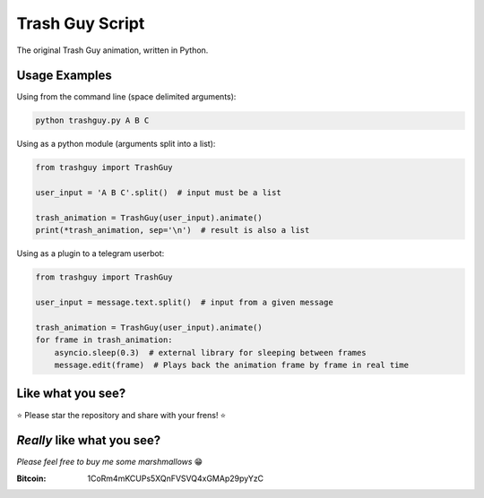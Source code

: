 Trash Guy Script
===============
The original Trash Guy animation, written in Python.

Usage Examples
-----------------
Using from the command line (space delimited arguments):

.. code-block:: bash

    python trashguy.py A B C

Using as a python module (arguments split into a list):

.. code-block:: python

    from trashguy import TrashGuy
    
    user_input = 'A B C'.split()  # input must be a list
    
    trash_animation = TrashGuy(user_input).animate()
    print(*trash_animation, sep='\n')  # result is also a list
    
Using as a plugin to a telegram userbot:

.. code-block:: python

    from trashguy import TrashGuy
    
    user_input = message.text.split()  # input from a given message
    
    trash_animation = TrashGuy(user_input).animate()
    for frame in trash_animation:
        asyncio.sleep(0.3)  # external library for sleeping between frames
        message.edit(frame)  # Plays back the animation frame by frame in real time

Like what you see?
-----------------
⭐️ Please star the repository and share with your frens! ⭐️

*Really* like what you see?
-----------------
*Please feel free to buy me some marshmallows* 😁

:Bitcoin: 1CoRm4mKCUPs5XQnFVSVQ4xGMAp29pyYzC
